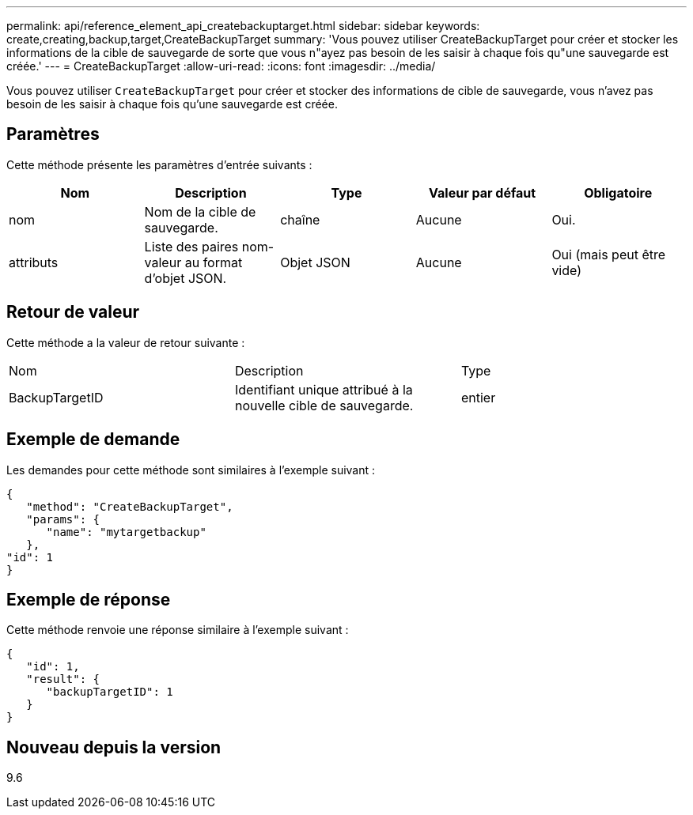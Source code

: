 ---
permalink: api/reference_element_api_createbackuptarget.html 
sidebar: sidebar 
keywords: create,creating,backup,target,CreateBackupTarget 
summary: 'Vous pouvez utiliser CreateBackupTarget pour créer et stocker les informations de la cible de sauvegarde de sorte que vous n"ayez pas besoin de les saisir à chaque fois qu"une sauvegarde est créée.' 
---
= CreateBackupTarget
:allow-uri-read: 
:icons: font
:imagesdir: ../media/


[role="lead"]
Vous pouvez utiliser `CreateBackupTarget` pour créer et stocker des informations de cible de sauvegarde, vous n'avez pas besoin de les saisir à chaque fois qu'une sauvegarde est créée.



== Paramètres

Cette méthode présente les paramètres d'entrée suivants :

|===
| Nom | Description | Type | Valeur par défaut | Obligatoire 


 a| 
nom
 a| 
Nom de la cible de sauvegarde.
 a| 
chaîne
 a| 
Aucune
 a| 
Oui.



 a| 
attributs
 a| 
Liste des paires nom-valeur au format d'objet JSON.
 a| 
Objet JSON
 a| 
Aucune
 a| 
Oui (mais peut être vide)

|===


== Retour de valeur

Cette méthode a la valeur de retour suivante :

|===


| Nom | Description | Type 


 a| 
BackupTargetID
 a| 
Identifiant unique attribué à la nouvelle cible de sauvegarde.
 a| 
entier

|===


== Exemple de demande

Les demandes pour cette méthode sont similaires à l'exemple suivant :

[listing]
----
{
   "method": "CreateBackupTarget",
   "params": {
      "name": "mytargetbackup"
   },
"id": 1
}
----


== Exemple de réponse

Cette méthode renvoie une réponse similaire à l'exemple suivant :

[listing]
----
{
   "id": 1,
   "result": {
      "backupTargetID": 1
   }
}
----


== Nouveau depuis la version

9.6
